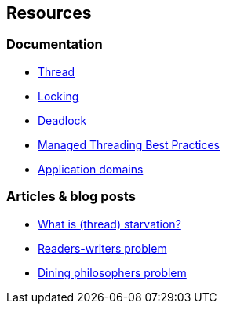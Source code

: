== Resources

=== Documentation

* https://en.wikipedia.org/wiki/Thread_(computing)[Thread]
* https://en.wikipedia.org/wiki/Lock_(computer_science)[Locking]
* https://en.wikipedia.org/wiki/Deadlock[Deadlock]
* https://docs.microsoft.com/en-us/dotnet/standard/threading/managed-threading-best-practices[Managed Threading Best Practices]
* https://learn.microsoft.com/en-us/dotnet/framework/app-domains/application-domains[Application domains]


=== Articles & blog posts

* https://stackoverflow.com/questions/1162587/what-is-starvation[What is (thread) starvation?]
* https://en.wikipedia.org/wiki/Readers%E2%80%93writers_problem[Readers-writers problem]
* https://en.wikipedia.org/wiki/Dining_philosophers_problem[Dining philosophers problem]
